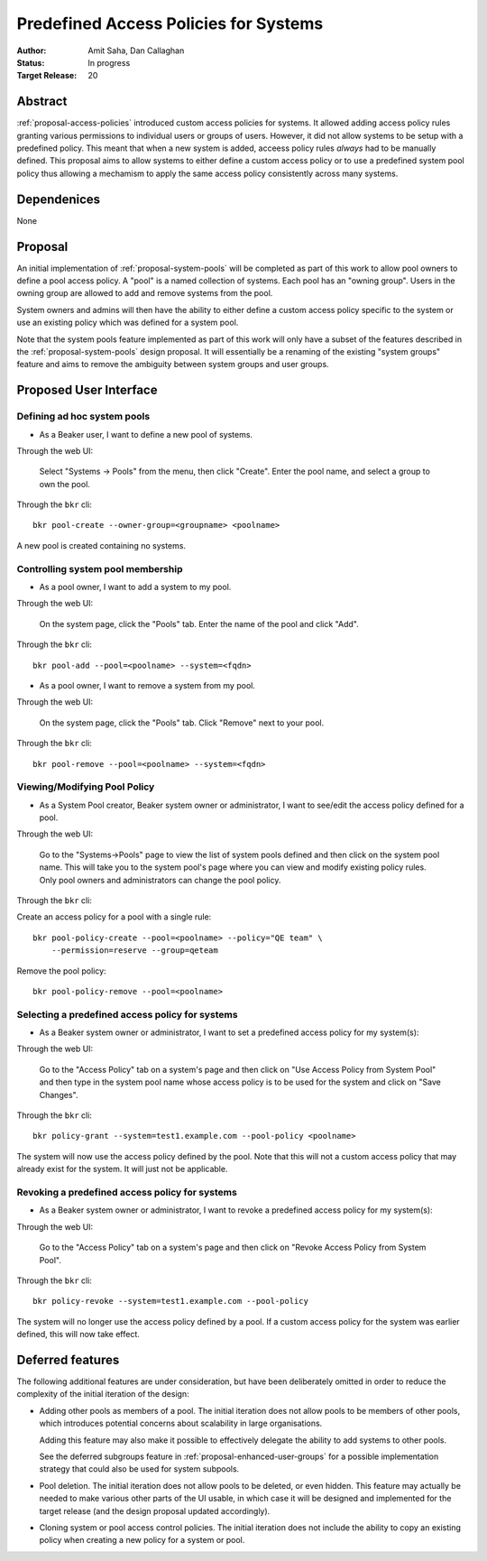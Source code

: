 .. _proposal-predefined-access-policies:

Predefined Access Policies for Systems
======================================

:Author: Amit Saha, Dan Callaghan
:Status: In progress
:Target Release: 20

Abstract
--------

:ref:`proposal-access-policies` introduced custom access policies for
systems. It allowed adding access policy rules granting various
permissions to individual users or groups of users. However, it did
not allow systems to be setup with a predefined policy. This meant
that when a new system is added, acceess policy rules *always* had to
be manually defined. This proposal aims to allow systems to either
define a custom access policy or to use a predefined system pool
policy thus allowing a mechamism to apply the same access policy
consistently across many systems.

Dependenices
------------
None

Proposal
--------

An initial implementation of :ref:`proposal-system-pools` will be
completed as part of this work to allow pool owners to define a pool access
policy. A "pool" is a named collection of systems. Each pool has an "owning
group". Users in the owning group are allowed to add and remove
systems from the pool.

System owners and admins will then have the ability to either
define a custom access policy specific to the system or use an
existing policy which was defined for a system pool.

Note that the system pools feature implemented as part of this work
will only have a subset of the features described in the
:ref:`proposal-system-pools` design proposal. It will essentially be a
renaming of the existing "system groups" feature and aims to remove
the ambiguity between system groups and user groups.


Proposed User Interface
-----------------------

Defining ad hoc system pools
~~~~~~~~~~~~~~~~~~~~~~~~~~~~

* As a Beaker user, I want to define a new pool of systems.

Through the web UI:

   Select "Systems -> Pools" from the menu, then click "Create". Enter the
   pool name, and select a group to own the pool.

Through the ``bkr`` cli::

   bkr pool-create --owner-group=<groupname> <poolname>

A new pool is created containing no systems.


Controlling system pool membership
~~~~~~~~~~~~~~~~~~~~~~~~~~~~~~~~~~

* As a pool owner, I want to add a system to my pool.

Through the web UI:

   On the system page, click the "Pools" tab. Enter the name of the pool and 
   click "Add".

Through the ``bkr`` cli::

    bkr pool-add --pool=<poolname> --system=<fqdn>

* As a pool owner, I want to remove a system from my pool.

Through the web UI:

   On the system page, click the "Pools" tab. Click "Remove" next to your pool.

Through the ``bkr`` cli::

    bkr pool-remove --pool=<poolname> --system=<fqdn>



Viewing/Modifying Pool Policy
~~~~~~~~~~~~~~~~~~~~~~~~~~~~~

* As a System Pool creator, Beaker system owner or administrator, I
  want to see/edit the access policy defined for a pool.

Through the web UI:

  Go to the "Systems->Pools" page to view the list of system pools
  defined and then click on the system pool name. This will take you
  to the system pool's page where you can view and modify existing
  policy rules. Only pool owners and administrators can change the
  pool policy.

Through the ``bkr`` cli:

Create an access policy for a pool with a single rule::

    bkr pool-policy-create --pool=<poolname> --policy="QE team" \
        --permission=reserve --group=qeteam

Remove the pool policy::

    bkr pool-policy-remove --pool=<poolname>

Selecting a predefined access policy for systems
~~~~~~~~~~~~~~~~~~~~~~~~~~~~~~~~~~~~~~~~~~~~~~~~

* As a Beaker system owner or administrator, I want to set a
  predefined access policy for my system(s):

Through the web UI:

   Go to the "Access Policy" tab on a system's page and then click on
   "Use Access Policy from System Pool" and then type in the system
   pool name whose access policy is to be used for the system and
   click on "Save Changes".

Through the ``bkr`` cli::

   bkr policy-grant --system=test1.example.com --pool-policy <poolname>

The system will now use the access policy defined by the pool. Note
that this will not a custom access policy that may already exist for
the system. It will just not be applicable.

Revoking a predefined access policy for systems
~~~~~~~~~~~~~~~~~~~~~~~~~~~~~~~~~~~~~~~~~~~~~~~

* As a Beaker system owner or administrator, I want to revoke a
  predefined access policy for my system(s):

Through the web UI:

   Go to the "Access Policy" tab on a system's page and then click on
   "Revoke Access Policy from System Pool".

Through the ``bkr`` cli::

   bkr policy-revoke --system=test1.example.com --pool-policy

The system will no longer use the access policy defined by a
pool. If a custom access policy for the system was earlier defined,
this will now take effect.


Deferred features
-----------------

The following additional features are under consideration, but have been
deliberately omitted in order to reduce the complexity of the initial
iteration of the design:

* Adding other pools as members of a pool. The initial iteration
  does not allow pools to be members of other pools, which introduces
  potential concerns about scalability in large organisations.

  Adding this feature may also make it possible to effectively delegate
  the ability to add systems to other pools.

  See the deferred subgroups feature in :ref:`proposal-enhanced-user-groups`
  for a possible implementation strategy that could also be used for
  system subpools.

* Pool deletion. The initial iteration does not allow pools to be deleted,
  or even hidden. This feature may actually be needed to make various other
  parts of the UI usable, in which case it will be designed and implemented
  for the target release (and the design proposal updated accordingly).

* Cloning system or pool access control policies. The initial iteration does
  not include the ability to copy an existing policy when creating a new
  policy for a system or pool.

